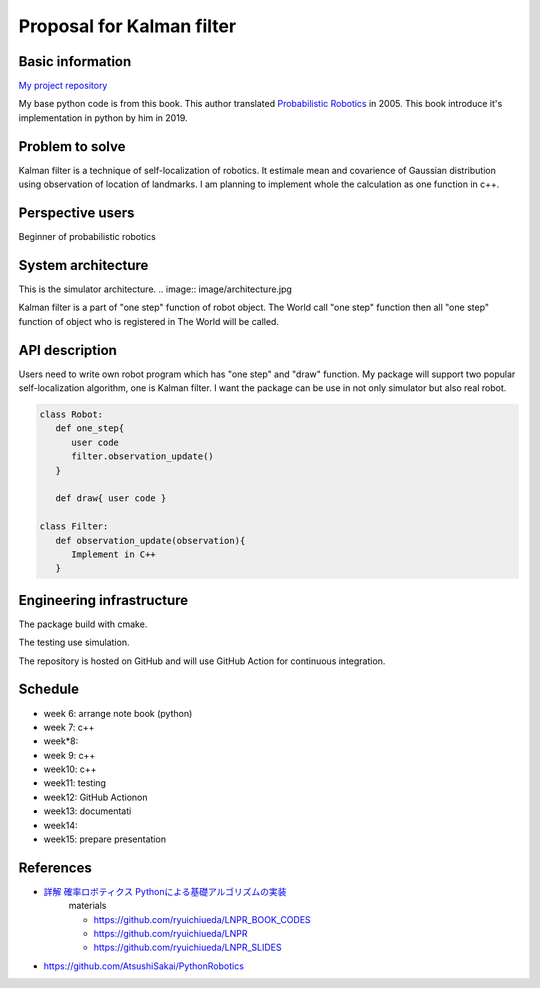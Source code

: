 ===========================
Proposal for Kalman filter 
===========================

Basic information
=================

`My project repository <https://github.com/jptom/study-probablistic-robotics/tree/main/nsd-term-project>`_

My base python code is from this book.
This author translated `Probabilistic Robotics <https://www.amazon.com/Probabilistic-Robotics-INTELLIGENT-ROBOTICS-AUTONOMOUS-ebook/dp/B00DJD9LXC>`_ in 2005.
This book introduce it's implementation in python by him in 2019.

.. image:: https://images-na.ssl-images-amazon.com/images/I/91C20m7ZgoL.jpg
   :scale: 20%
   
Problem to solve
================


.. image:: image/kalmansim.PNG
.. image:: image/kalman.PNG

Kalman filter is a technique of self-localization of robotics.
It estimale mean and covarience of Gaussian distribution using observation of location of landmarks.
I am planning to implement whole the calculation as one function in c++.
   
Perspective users
=================

Beginner of probabilistic robotics

System architecture
===================

This is the simulator architecture.
.. image:: image/architecture.jpg

Kalman filter is a part of "one step" function of robot object.
The World call "one step" function then all "one step" function of object who is 
registered in The World will be called.

API description
===============

Users need to write own robot program which has "one step" and "draw" function.
My package will support two popular self-localization algorithm, one is Kalman filter.
I want the package can be use in not only simulator but also real robot.

.. code-block:: python

   class Robot:
      def one_step{ 
         user code 
         filter.observation_update()
      }
     
      def draw{ user code }
     
   class Filter:
      def observation_update(observation){
         Implement in C++
      }

Engineering infrastructure
==========================

The package build with cmake. 

The testing use simulation.

The repository is hosted on GitHub and will use GitHub Action for continuous integration.

Schedule
========

- week 6: arrange note book (python)
- week 7: c++ 
- week*8:
- week 9: c++
- week10: c++
- week11: testing
- week12: GitHub Actionon
- week13: documentati
- week14:
- week15: prepare presentation

References
==========

-  `詳解 確率ロボティクス Pythonによる基礎アルゴリズムの実装 <https://www.amazon.co.jp/%E8%A9%B3%E8%A7%A3-%E7%A2%BA%E7%8E%87%E3%83%AD%E3%83%9C%E3%83%86%E3%82%A3%E3%82%AF%E3%82%B9-Python%E3%81%AB%E3%82%88%E3%82%8B%E5%9F%BA%E7%A4%8E%E3%82%A2%E3%83%AB%E3%82%B4%E3%83%AA%E3%82%BA%E3%83%A0%E3%81%AE%E5%AE%9F%E8%A3%85-KS%E7%90%86%E5%B7%A5%E5%AD%A6%E5%B0%82%E9%96%80%E6%9B%B8-%E4%B8%8A%E7%94%B0/dp/4065170060>`_
      materials 
      
      - https://github.com/ryuichiueda/LNPR_BOOK_CODES 
      - https://github.com/ryuichiueda/LNPR 
      - https://github.com/ryuichiueda/LNPR_SLIDES 
   
- https://github.com/AtsushiSakai/PythonRobotics

